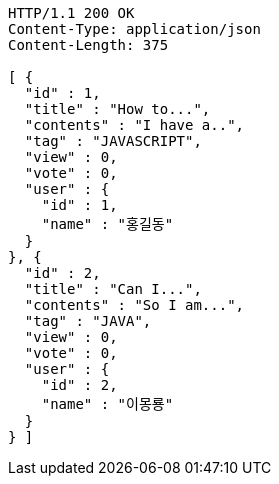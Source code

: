 [source,http,options="nowrap"]
----
HTTP/1.1 200 OK
Content-Type: application/json
Content-Length: 375

[ {
  "id" : 1,
  "title" : "How to...",
  "contents" : "I have a..",
  "tag" : "JAVASCRIPT",
  "view" : 0,
  "vote" : 0,
  "user" : {
    "id" : 1,
    "name" : "홍길동"
  }
}, {
  "id" : 2,
  "title" : "Can I...",
  "contents" : "So I am...",
  "tag" : "JAVA",
  "view" : 0,
  "vote" : 0,
  "user" : {
    "id" : 2,
    "name" : "이몽룡"
  }
} ]
----